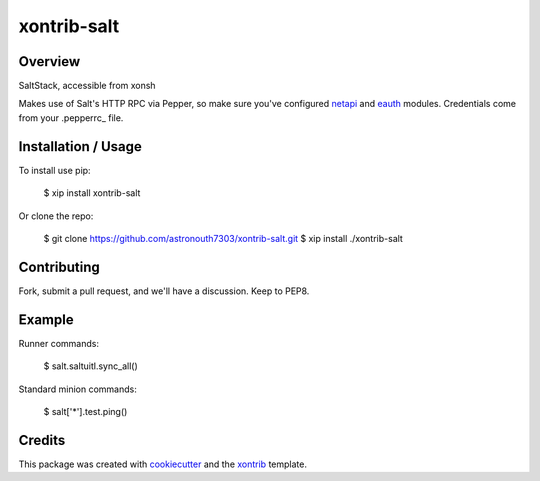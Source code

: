 xontrib-salt
===============================

Overview
--------

SaltStack, accessible from xonsh

Makes use of Salt's HTTP RPC via Pepper, so make sure you've configured netapi_
and eauth_ modules. Credentials come from your .pepperrc_ file.

Installation / Usage
--------------------

To install use pip:

    $ xip install xontrib-salt


Or clone the repo:

    $ git clone https://github.com/astronouth7303/xontrib-salt.git
    $ xip install ./xontrib-salt

Contributing
------------

Fork, submit a pull request, and we'll have a discussion. Keep to PEP8.

Example
-------

Runner commands:

   $ salt.saltuitl.sync_all()


Standard minion commands:

   $ salt['*'].test.ping()

Credits
---------

This package was created with cookiecutter_ and the xontrib_ template.


.. _netapi: https://docs.saltstack.com/en/develop/ref/netapi/all/index.html
.. _eauth: https://docs.saltstack.com/en/latest/topics/eauth/index.html
.. _.pepperrc: https://github.com/saltstack/pepper/blob/develop/README.rst#configuration
.. _cookiecutter: https://github.com/audreyr/cookiecutter
.. _xontrib: https://github.com/laerus/cookiecutter-xontrib
